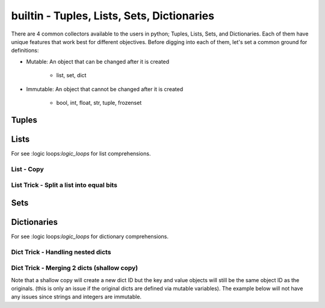 builtin - Tuples, Lists, Sets, Dictionaries
===========================================
There are 4 common collectors available to the users in python;
Tuples, Lists, Sets, and Dictionaries. Each of them have unique features
that work best for different objectives. Before digging into each of them,
let's set a common ground for definitions:

- Mutable: An object that can be changed after it is created

    - list, set, dict

.. code-block:: python
    :linenos:

    a = [1,2,3]
    id(a)
    >>> 63674848
    a.append(4)
    id(a)
    >>> 63674848 # note that the ID stays the same, however the content of the list changed

- Immutable: An object that cannot be changed after it is created

    - bool, int, float, str, tuple, frozenset

.. code-block:: python
    :linenos:

    # same ID every time you call id on a bool, int, float, str
    id(123)
    >>> 1794170960
    a = (1,2,3)
    id(a)
    >>> 69202848 # now note once you change the tuple size the ID rolls
    a += (4,)
    id(a)
    >>> 65455520 # new id

Tuples
------

.. code-block:: python
    :linenos:

    # syntax
    a = (1,2,3)
    # add to tuple
    a += (4,)
    a
    >>> (1,2,3,4)
    # index an item
    a[0]
    >>> 1 # note first item of any container start at 0
    # get a subset of a tuple
    a[2:]
    >>> (3,4)

    # there are 2 methods available on a tuple
    # count: count occurrence of a item within a tuple
    a.count(4)
    >>> 1
    # index: find the index for a given value
    a.index(4)
    >>> 3

Lists
-----
For see :logic loops:`logic_loops` for list comprehensions.

.. code-block:: python
    :linenos:

    # syntax
    a = [1,2,3]
    # add to list
    a += [4,]
    # or
    a.append(5)
    a
    >>> [1,2,3,4,5]
    # remove an item from the list
    a.remove(3)
    a
    >>> [1,2,4,5]
    # remove item by index value
    a.pop(3)
    >>> 5
    a
    >>> [1,2,4]
    # get a subset of a list
    a[2:]
    >>> [4,]

List - Copy
^^^^^^^^^^^

.. code-block:: python
    :linenos:

    # true copy -> same ID, changing the index of one, changes the other
    a = [1,2,3]
    b = a
    id(a) == id(b)
    >>> True
    b.append(100)
    b
    >>> [1,2,3,100]
    a
    >>> [1,2,3,100]

    # shallow copy -> new list ID, however the values are the same object ID
    nested = [1,2]
    a = [nested,3,4]
    b = a[:] # this
    id(b) == id(a)
    >>> False
    # however note that altering a MUTABLE value changes the value on both "a" and "b"
    nested.append(100) # note that append is alters the list, but does not change its id
    b
    >>> [[1,2,100],3,4]
    a # now note, that "a" also changed - this is called a shallow copy
    >>> [[1,2,100],3,4]

    # deep copy -> new list ID, and new content IDs
    import copy as cp
    nested = [1,2]
    a = [nested,3,4]
    b = cp.deepcopy(a) # note that this is a slow process, for optimization look for deepcopy first
    nested.append(100)
    a
    >>> [[1,2,100],3,4]
    b
    >>> [[1,2],3,4] # nested is no longer linked in a deepcopy to list "b"

List Trick - Split a list into equal bits
^^^^^^^^^^^^^^^^^^^^^^^^^^^^^^^^^^^^^^^^^

.. code-block:: python
    :linenos:

    a = [1,2,3,4,5,6,7,8,9]
    list(zip(*[iter(a)]*3))
    # make a list of ( create a single tuple from ( 3 iterators of a ) )
    >>> [(1, 2, 3), (4, 5, 6), (7, 8, 9)]
    # iter(a)*3 -> 3 iterators are created with the same ID
    # for explanation lets call these iter1.1, iter1.2, iter1.3
    # zip(* (iter1.1, iter1.2, iter1.3)) unpacks the iterator with "next"
    # (next(iter1.1 pos0), next(iter1.2 pos1), (next(iter1.3 pos3)), (next(iter1.1 pos4), ...so on
    # since the iters are all identical objects, they share the "next" counter
    # zip takes the 3 subdivided iters one value at a time and creates a tuple out of 3x next calls
    # this step repeats until a StopIteration is hit
    # the last step is to convert a zip object to a list via: list(zip...)

Sets
----

.. code-block:: python
    :linenos:

    # sets are great to use over lists when the user does not want to keep duplicates
    a = {1,2,10}

    # to add
    a.add(2) # this is duplicate and will not be added
    a
    >>> {1,2,10}
    a.add(4) # this is not a duplicate, therefore it is added
    a
    >>> {1,2,10,4}

    # to remove
    a.remove(10)
    a
    >>>{1,2,4}

    # find the overlaps between 2 sets
    a = {1,2,4}
    b = {2,3,4}
    a.intersection(b)
    >>> {2,4}

    # find the difference between 2 sets
    a = {1,2,4}
    b = {2,3,4}
    a.difference(b)
    >>> {1,3}

    # get the combined - non duplicate of 2 sets
    a = {1,2,4}
    b = {2,3,4}
    a.union(b)
    >>> {1,2,3,4}


Dictionaries
------------
For see :logic loops:`logic_loops` for dictionary comprehensions.

.. code-block:: python
    :linenos:

    # syntax
    a = {"key1": "value1", "key2": "value2"}
    a["key1"] # access value via keys
    >>> "value1"

    # report out a default value if a key does not exist with "get" instead of raising a KeyError
    a.get("key3", "not on record")
    >>> "not on record"

    # add to dict
    a = {"key1": "value1"}
    a["key2"] = "value2"
    # or with "update"
    a.update({"key3": "value3"})
    # the same syntax can be used to update an existing key/value pair

    # iterate through keys and values
    for k, v in a.items():
        print(k, v)
    >>> "key1 value1"
    >>> "key2 value2"


Dict Trick - Handling nested dicts
^^^^^^^^^^^^^^^^^^^^^^^^^^^^^^^^^^

.. code-block:: python
    :linenos:

    # pulling out a sub-dict from sub-dict values
    database = {1:{'name': 'bob', 'color': 'blue'},
                2:{'name': 'jay', 'color': 'green'},
                3:{'name': 'kai', 'color': 'blue'},}
    # lets pull out a sub-dict database for all color=blue people
    subdb = {ID: subdict for ID, subdict in database.items() if subdict['color'] == 'blue'}

Dict Trick - Merging 2 dicts (shallow copy)
^^^^^^^^^^^^^^^^^^^^^^^^^^^^^^^^^^^^^^^^^^^
Note that a shallow copy will create a new dict ID but the key and value objects will still
be the same object ID as the originals. (this is only an issue if the original dicts are defined
via mutable variables). The example below will not have any issues since strings and integers are
immutable.

.. code-block:: python
    :linenos:

    x = {'a': 1, 'b': 2}
    y = {'b': 3, 'c': 4}

    z = {**x, **y}
    >>> {'c': 4, 'a': 1, 'b': 3}